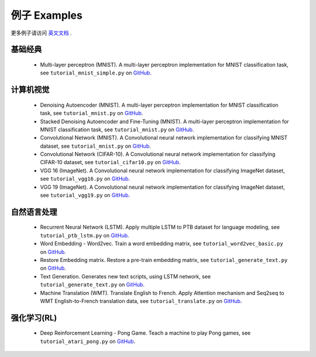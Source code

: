 .. _more:

============
例子 Examples
============

更多例子请访问 `英文文档 <http://tensorlayer.readthedocs.io/en/latest/user/example.html>`_ .

基础经典
============

 - Multi-layer perceptron (MNIST). A multi-layer perceptron implementation for MNIST classification task, see ``tutorial_mnist_simple.py`` on `GitHub`_.

计算机视觉
==================

 - Denoising Autoencoder (MNIST). A multi-layer perceptron implementation for MNIST classification task, see ``tutorial_mnist.py`` on `GitHub`_.
 - Stacked Denoising Autoencoder and Fine-Tuning (MNIST). A multi-layer perceptron implementation for MNIST classification task, see ``tutorial_mnist.py`` on `GitHub`_.
 - Convolutional Network (MNIST). A Convolutional neural network implementation for classifying MNIST dataset, see ``tutorial_mnist.py`` on `GitHub`_.
 - Convolutional Network (CIFAR-10). A Convolutional neural network implementation for classifying CIFAR-10 dataset, see ``tutorial_cifar10.py`` on `GitHub`_.
 - VGG 16 (ImageNet). A Convolutional neural network implementation for classifying ImageNet dataset, see ``tutorial_vgg16.py`` on `GitHub`_.
 - VGG 19 (ImageNet). A Convolutional neural network implementation for classifying ImageNet dataset, see ``tutorial_vgg19.py`` on `GitHub`_.

自然语言处理
==============================

 - Recurrent Neural Network (LSTM). Apply multiple LSTM to PTB dataset for language modeling, see ``tutorial_ptb_lstm.py`` on `GitHub`_.
 - Word Embedding - Word2vec. Train a word embedding matrix, see ``tutorial_word2vec_basic.py`` on `GitHub`_.
 - Restore Embedding matrix. Restore a pre-train embedding matrix, see ``tutorial_generate_text.py`` on `GitHub`_.
 - Text Generation. Generates new text scripts, using LSTM network, see ``tutorial_generate_text.py`` on `GitHub`_.
 - Machine Translation (WMT). Translate English to French. Apply Attention mechanism and Seq2seq to WMT English-to-French translation data, see ``tutorial_translate.py`` on `GitHub`_.

强化学习(RL)
==============================

 - Deep Reinforcement Learning - Pong Game. Teach a machine to play Pong games, see ``tutorial_atari_pong.py`` on `GitHub`_.

..
 应用
 =============
 
 There are some good applications implemented by TensorLayer.
 You may able to find some useful examples for your project.
 If you want to share your application, please contact hao.dong11@imperial.ac.uk.
 
 1D CNN + LSTM for Biosignal
 ---------------------------------
 
 作者 : `Akara Supratak <https://akaraspt.github.io>`_
 
 简介
 ^^^^^^^^^^^^
 
 实现
 ^^^^^^^^^^^^^^
 
 引用
 ^^^^^^^^





.. _GitHub: https://github.com/zsdonghao/tensorlayer
.. _Deeplearning Tutorial: http://deeplearning.stanford.edu/tutorial/
.. _Convolutional Neural Networks for Visual Recognition: http://cs231n.github.io/
.. _Neural Networks and Deep Learning: http://neuralnetworksanddeeplearning.com/
.. _TensorFlow tutorial: https://www.tensorflow.org/versions/r0.9/tutorials/index.html
.. _Understand Deep Reinforcement Learning: http://karpathy.github.io/2016/05/31/rl/
.. _Understand Recurrent Neural Network: http://karpathy.github.io/2015/05/21/rnn-effectiveness/
.. _Understand LSTM Network: http://colah.github.io/posts/2015-08-Understanding-LSTMs/
.. _Word Representations: http://colah.github.io/posts/2014-07-NLP-RNNs-Representations/
